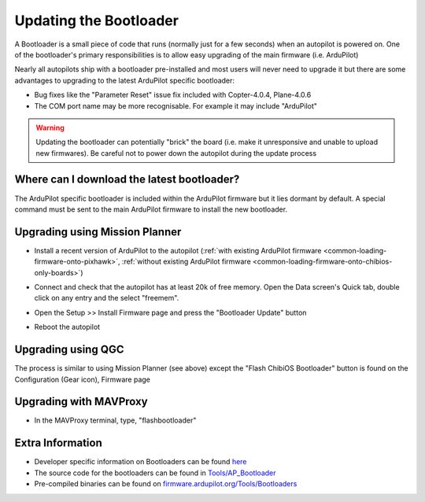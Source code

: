 .. _common-bootloader-update:

=======================
Updating the Bootloader
=======================

A Bootloader is a small piece of code that runs (normally just for a few seconds) when an autopilot is powered on.  One of the bootloader's primary responsibilities is to allow easy upgrading of the main firmware (i.e. ArduPilot)

Nearly all autopilots ship with a bootloader pre-installed and most users will never need to upgrade it but there are some advantages to upgrading to the latest ArduPilot specific bootloader:

- Bug fixes like the "Parameter Reset" issue fix included with Copter-4.0.4, Plane-4.0.6
- The COM port name may be more recognisable.  For example it may include "ArduPilot"

.. warning::

   Updating the bootloader can potentially "brick" the board (i.e. make it unresponsive and unable to upload new firmwares).  Be careful not to power down the autopilot during the update process

Where can I download the latest bootloader?
-------------------------------------------

The ArduPilot specific bootloader is included within the ArduPilot firmware but it lies dormant by default.  A special command must be sent to the main ArduPilot firmware to install the new bootloader.

  .. image:: ../../../images/bootloader-file-description.png
     :width: 450px

Upgrading using Mission Planner
-------------------------------

- Install a recent version of ArduPilot to the autopilot (:ref:`with existing ArduPilot firmware <common-loading-firmware-onto-pixhawk>`, :ref:`without existing ArduPilot firmware <common-loading-firmware-onto-chibios-only-boards>`)
- Connect and check that the autopilot has at least 20k of free memory.  Open the Data screen's Quick tab, double click on any entry and the select "freemem".

  .. image:: ../../../images/bootloader-update-MP-memory-check.png
     :width: 450px

- Open the Setup >> Install Firmware page and press the "Bootloader Update" button

  .. image:: ../../../images/bootloader-update-MP.png
     :width: 450px

- Reboot the autopilot

Upgrading using QGC
-------------------

The process is similar to using Mission Planner (see above) except the "Flash ChibiOS Bootloader" button is found on the Configuration (Gear icon), Firmware page

  .. image:: ../../../images/bootloader-update-QGC.png
     :width: 450px

Upgrading with MAVProxy
-----------------------

- In the MAVProxy terminal, type, "flashbootloader"

Extra Information
-----------------

- Developer specific information on Bootloaders can be found `here <https://ardupilot.org/dev/docs/bootloader.html>`__
- The source code for the bootloaders can be found in `Tools/AP_Bootloader <https://github.com/ArduPilot/ardupilot/tree/master/Tools/AP_Bootloader>`__
- Pre-compiled binaries can be found on `firmware.ardupilot.org/Tools/Bootloaders <https://firmware.ardupilot.org/Tools/Bootloaders/>`__

..  youtube:: oxThS6CGd6I
    :width: 100%

